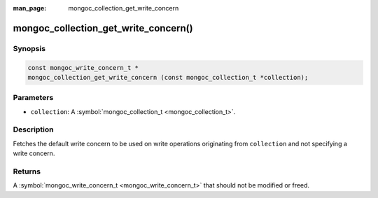 :man_page: mongoc_collection_get_write_concern

mongoc_collection_get_write_concern()
=====================================

Synopsis
--------

.. code-block:: none

  const mongoc_write_concern_t *
  mongoc_collection_get_write_concern (const mongoc_collection_t *collection);

Parameters
----------

* ``collection``: A :symbol:`mongoc_collection_t <mongoc_collection_t>`.

Description
-----------

Fetches the default write concern to be used on write operations originating from ``collection`` and not specifying a write concern.

Returns
-------

A :symbol:`mongoc_write_concern_t <mongoc_write_concern_t>` that should not be modified or freed.

